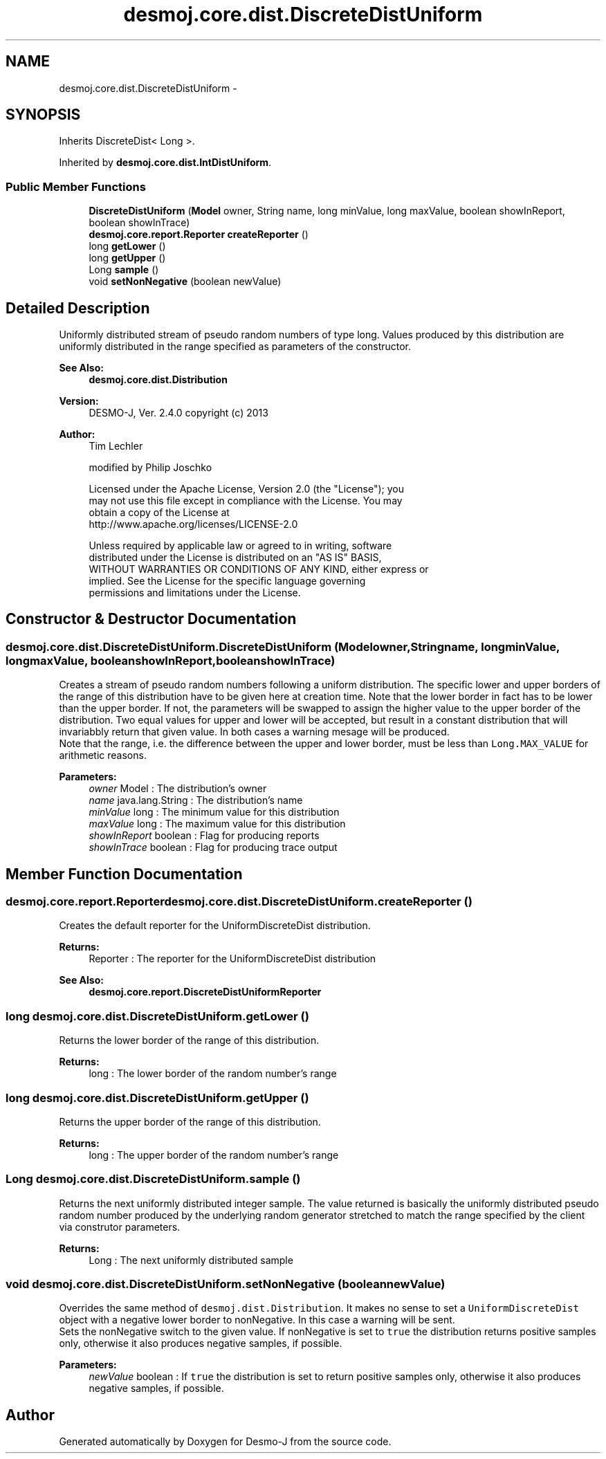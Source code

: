 .TH "desmoj.core.dist.DiscreteDistUniform" 3 "Wed Dec 4 2013" "Version 1.0" "Desmo-J" \" -*- nroff -*-
.ad l
.nh
.SH NAME
desmoj.core.dist.DiscreteDistUniform \- 
.SH SYNOPSIS
.br
.PP
.PP
Inherits DiscreteDist< Long >\&.
.PP
Inherited by \fBdesmoj\&.core\&.dist\&.IntDistUniform\fP\&.
.SS "Public Member Functions"

.in +1c
.ti -1c
.RI "\fBDiscreteDistUniform\fP (\fBModel\fP owner, String name, long minValue, long maxValue, boolean showInReport, boolean showInTrace)"
.br
.ti -1c
.RI "\fBdesmoj\&.core\&.report\&.Reporter\fP \fBcreateReporter\fP ()"
.br
.ti -1c
.RI "long \fBgetLower\fP ()"
.br
.ti -1c
.RI "long \fBgetUpper\fP ()"
.br
.ti -1c
.RI "Long \fBsample\fP ()"
.br
.ti -1c
.RI "void \fBsetNonNegative\fP (boolean newValue)"
.br
.in -1c
.SH "Detailed Description"
.PP 
Uniformly distributed stream of pseudo random numbers of type long\&. Values produced by this distribution are uniformly distributed in the range specified as parameters of the constructor\&.
.PP
\fBSee Also:\fP
.RS 4
\fBdesmoj\&.core\&.dist\&.Distribution\fP
.RE
.PP
\fBVersion:\fP
.RS 4
DESMO-J, Ver\&. 2\&.4\&.0 copyright (c) 2013 
.RE
.PP
\fBAuthor:\fP
.RS 4
Tim Lechler 
.PP
modified by Philip Joschko 
.PP
.nf
    Licensed under the Apache License, Version 2.0 (the "License"); you
    may not use this file except in compliance with the License. You may
    obtain a copy of the License at
    http://www.apache.org/licenses/LICENSE-2.0

    Unless required by applicable law or agreed to in writing, software
    distributed under the License is distributed on an "AS IS" BASIS,
    WITHOUT WARRANTIES OR CONDITIONS OF ANY KIND, either express or
    implied. See the License for the specific language governing
    permissions and limitations under the License.
.fi
.PP
 
.RE
.PP

.SH "Constructor & Destructor Documentation"
.PP 
.SS "desmoj\&.core\&.dist\&.DiscreteDistUniform\&.DiscreteDistUniform (\fBModel\fPowner, Stringname, longminValue, longmaxValue, booleanshowInReport, booleanshowInTrace)"
Creates a stream of pseudo random numbers following a uniform distribution\&. The specific lower and upper borders of the range of this distribution have to be given here at creation time\&. Note that the lower border in fact has to be lower than the upper border\&. If not, the parameters will be swapped to assign the higher value to the upper border of the distribution\&. Two equal values for upper and lower will be accepted, but result in a constant distribution that will invariabbly return that given value\&. In both cases a warning mesage will be produced\&.
.br
 Note that the range, i\&.e\&. the difference between the upper and lower border, must be less than \fCLong\&.MAX_VALUE\fP for arithmetic reasons\&.
.PP
\fBParameters:\fP
.RS 4
\fIowner\fP Model : The distribution's owner 
.br
\fIname\fP java\&.lang\&.String : The distribution's name 
.br
\fIminValue\fP long : The minimum value for this distribution 
.br
\fImaxValue\fP long : The maximum value for this distribution 
.br
\fIshowInReport\fP boolean : Flag for producing reports 
.br
\fIshowInTrace\fP boolean : Flag for producing trace output 
.RE
.PP

.SH "Member Function Documentation"
.PP 
.SS "\fBdesmoj\&.core\&.report\&.Reporter\fP desmoj\&.core\&.dist\&.DiscreteDistUniform\&.createReporter ()"
Creates the default reporter for the UniformDiscreteDist distribution\&.
.PP
\fBReturns:\fP
.RS 4
Reporter : The reporter for the UniformDiscreteDist distribution 
.RE
.PP
\fBSee Also:\fP
.RS 4
\fBdesmoj\&.core\&.report\&.DiscreteDistUniformReporter\fP 
.RE
.PP

.SS "long desmoj\&.core\&.dist\&.DiscreteDistUniform\&.getLower ()"
Returns the lower border of the range of this distribution\&.
.PP
\fBReturns:\fP
.RS 4
long : The lower border of the random number's range 
.RE
.PP

.SS "long desmoj\&.core\&.dist\&.DiscreteDistUniform\&.getUpper ()"
Returns the upper border of the range of this distribution\&.
.PP
\fBReturns:\fP
.RS 4
long : The upper border of the random number's range 
.RE
.PP

.SS "Long desmoj\&.core\&.dist\&.DiscreteDistUniform\&.sample ()"
Returns the next uniformly distributed integer sample\&. The value returned is basically the uniformly distributed pseudo random number produced by the underlying random generator stretched to match the range specified by the client via construtor parameters\&.
.PP
\fBReturns:\fP
.RS 4
Long : The next uniformly distributed sample 
.RE
.PP

.SS "void desmoj\&.core\&.dist\&.DiscreteDistUniform\&.setNonNegative (booleannewValue)"
Overrides the same method of \fCdesmoj\&.dist\&.Distribution\fP\&. It makes no sense to set a \fCUniformDiscreteDist\fP object with a negative lower border to nonNegative\&. In this case a warning will be sent\&. 
.br
 Sets the nonNegative switch to the given value\&. If nonNegative is set to \fCtrue\fP the distribution returns positive samples only, otherwise it also produces negative samples, if possible\&.
.PP
\fBParameters:\fP
.RS 4
\fInewValue\fP boolean : If \fCtrue\fP the distribution is set to return positive samples only, otherwise it also produces negative samples, if possible\&. 
.RE
.PP


.SH "Author"
.PP 
Generated automatically by Doxygen for Desmo-J from the source code\&.
